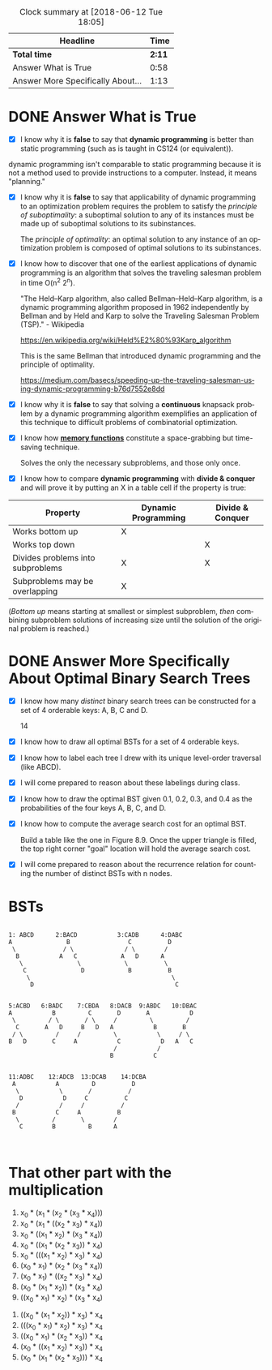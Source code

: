 # #+TITLE: Preparation Assessment 07
#+LANGUAGE: en
#+OPTIONS: H:4 num:nil toc:nil \n:nil @:t ::t |:t ^:t *:t TeX:t LaTeX:t
#+STARTUP: showeverything entitiespretty
#+BEGIN: clocktable :maxlevel 2 :scope file
#+CAPTION: Clock summary at [2018-06-12 Tue 18:05]
| Headline                          |   Time |
|-----------------------------------+--------|
| *Total time*                      | *2:11* |
|-----------------------------------+--------|
| Answer What is True               |   0:58 |
| Answer More Specifically About... |   1:13 |
#+END:

* DONE Answer What is True
  CLOSED: [2018-06-12 Tue 09:18]
  :LOGBOOK:
  CLOCK: [2018-06-12 Tue 09:16]--[2018-06-12 Tue 09:18] =>  0:02
  CLOCK: [2018-06-11 Mon 21:25]--[2018-06-11 Mon 22:21] =>  0:56
  :END:

  - [X] I know why it is *false* to say that *dynamic programming* is better
    than static programming (such as is taught in CS124 (or equivalent)).
    


  dynamic programming isn't comparable to static programming because it is not
    a method used to provide instructions to a computer. Instead, it means "planning."

  - [X] I know why it is *false* to say that applicability of dynamic
    programming to an optimization problem requires the problem to satisfy the
    /principle of suboptimality/: a suboptimal solution to any of its instances
    must be made up of suboptimal solutions to its subinstances.

    The /principle of optimality/: an optimal solution to any instance of an
    optimization problem is composed of optimal solutions to its subinstances.

  - [X] I know how to discover that one of the earliest applications of dynamic
    programming is an algorithm that solves the traveling salesman problem in
    time O(n^2 2^n).
 
    "The Held–Karp algorithm, also called Bellman–Held–Karp algorithm, is a
    dynamic programming algorithm proposed in 1962 independently by Bellman
    and by Held and Karp to solve the Traveling Salesman Problem (TSP)." - Wikipedia

    https://en.wikipedia.org/wiki/Held%E2%80%93Karp_algorithm

    This is the same Bellman that introduced dynamic programming and the
    principle of optimality.

    https://medium.com/basecs/speeding-up-the-traveling-salesman-using-dynamic-programming-b76d7552e8dd

  - [X] I know why it is *false* to say that solving a *continuous* knapsack
    problem by a dynamic programming algorithm exemplifies an application of
    this technique to difficult problems of combinatorial optimization.
  - [X] I know how [[file:memory-functions.org][*memory functions*]] constitute a space-grabbing but
    time-saving technique.

    Solves the only the necessary subproblems, and those only once. 

  - [X] I know how to compare *dynamic programming* with *divide & conquer* and
    will prove it by putting an X in a table cell if the property is true:
  |-----------------------------------+---------------------+------------------|
  | Property                          | Dynamic Programming | Divide & Conquer |
  |-----------------------------------+---------------------+------------------|
  | Works bottom up                   | X                   |                  |
  |-----------------------------------+---------------------+------------------|
  | Works top down                    |                     | X                |
  |-----------------------------------+---------------------+------------------|
  | Divides problems into subproblems |   X                 | X                |
  |-----------------------------------+---------------------+------------------|
  | Subproblems may be overlapping    | X                   |                  |
  |-----------------------------------+---------------------+------------------|
  (/Bottom up/ means starting at smallest or simplest subproblem, /then/
  combining subproblem solutions of increasing size until the solution of the
  original problem is reached.)

* DONE Answer More Specifically About Optimal Binary Search Trees
  CLOSED: [2018-06-12 Tue 18:05]
  :LOGBOOK:
  CLOCK: [2018-06-12 Tue 15:18]--[2018-06-12 Tue 16:16] =>  0:58
  CLOCK: [2018-06-12 Tue 09:18]--[2018-06-12 Tue 09:33] =>  0:15
  :END:


  - [X] I know how many /distinct/ binary search trees can be constructed for a
    set of 4 orderable keys: A, B, C and D.
    
    14

  - [X] I know how to draw all optimal BSTs for a set of 4 orderable keys.
  - [X] I know how to label each tree I drew with its unique level-order
    traversal (like ABCD). 
  - [X] I will come prepared to reason about these labelings during class.
  - [X] I know how to draw the optimal BST given 0.1, 0.2, 0.3, and 0.4 as the
    probabilities of the four keys A, B, C, and D.
  - [X] I know how to compute the average search cost for an optimal BST.

    Build a table like the one in Figure 8.9. Once the upper triangle is filled, 
    the top right corner "goal" location will hold the average search cost. 
    
  - [X] I will come prepared to reason about the recurrence relation for
    counting the number of distinct BSTs with n nodes.


* BSTs




#+BEGIN_EXAMPLE 

  1: ABCD      2:BACD           3:CADB      4:DABC
  A               B                C          D
   \             / \              / \        /
    B           A   C            A   D      A
     \               \            \          \
      C               D            B          B
       \                                       \
        D                                       C


  5:ACBD   6:BADC    7:CBDA   8:DACB  9:ABDC   10:DBAC 
  A           B         C       D       A           D  
   \         / \       / \     /         \         / 
    C       A   D     B   D   A           B       B
   / \         /     /         \           \     / \
  B   D       C     A           C           D   A   C
                               /           /
                              B           C


  11:ADBC    12:ADCB  13:DCAB    14:DCBA     
   A           A         D          D
    \           \       /          / 
     D           D     C          C 
    /           /     /          /
   B           C     A          B  
    \         /       \        / 
     C        B         B      A


#+END_EXAMPLE

* That other part with the multiplication

   1. x_0 * (x_1 * (x_2 * (x_3 * x_4)))
   2. x_0 * (x_1 * ((x_2 * x_3) * x_4))
   3. x_0 * ((x_1 * x_2) * (x_3 * x_4))
   4. x_0 * ((x_1 * (x_2 * x_3)) * x_4)
   5. x_0 * (((x_1 * x_2) * x_3) * x_4)
   6. (x_0 * x_1) * (x_2 * (x_3 * x_4))
   7. (x_0 * x_1) * ((x_2 * x_3) * x_4)
   8. (x_0 * (x_1 * x_2)) * (x_3 * x_4)
   9. ((x_0 * x_1) * x_2) * (x_3 * x_4)
  10. ((x_0 * (x_1 * x_2)) * x_3) * x_4
  11. (((x_0 * x_1) * x_2) * x_3) * x_4
  12. ((x_0 * x_1) * (x_2 * x_3)) * x_4
  13. (x_0 * ((x_1 * x_2) * x_3)) * x_4
  14. (x_0 * (x_1 * (x_2 * x_3))) * x_4
